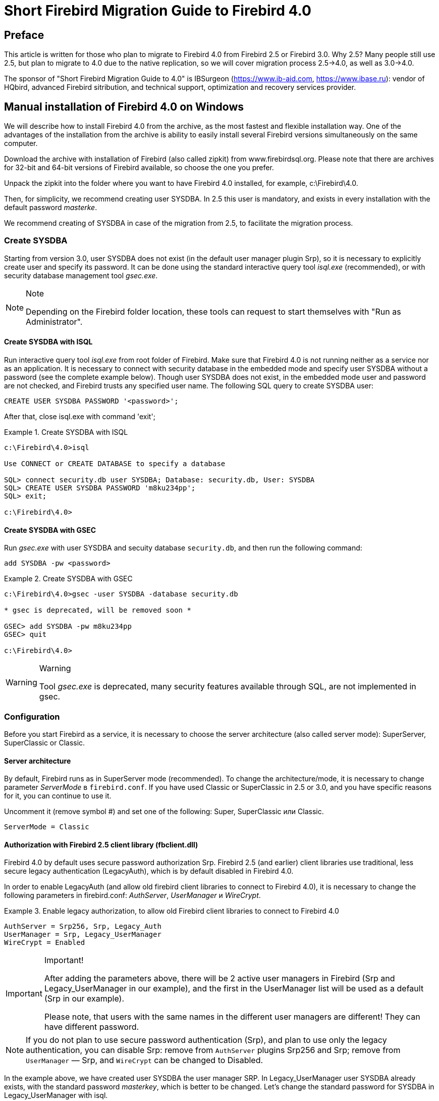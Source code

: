 = Short Firebird Migration Guide to Firebird 4.0

toc::[]

[preface]
== Preface

This article is written for those who plan to migrate to Firebird 4.0 from Firebird 2.5 or Firebird 3.0.
Why 2.5?
Many people still use 2.5, but plan to migrate to 4.0 due to the native replication, so we will cover migration process 2.5->4.0, as well as 3.0->4.0.

The sponsor of "Short Firebird Migration Guide to 4.0" is IBSurgeon (https://www.ib-aid.com[], https://www.ibase.ru[]): vendor of HQbird, advanced Firebird sitribution,
and technical support, optimization and recovery services provider.

== Manual installation of Firebird 4.0 on Windows

We will describe how to install Firebird 4.0 from the archive, as the most fastest and flexible installation way.
One of the advantages of the installation from the archive is ability to easily install several Firebird versions simultaneously on the same computer.

Download the archive with installation of Firebird (also called zipkit) from www.firebirdsql.org.
Please note that there are archives for 32-bit and 64-bit versions of Firebird available, so choose the one you prefer.

Unpack the zipkit into the folder where you want to have Firebird 4.0 installed, for example, c:\Firebird\4.0.

Then, for simplicity, we recommend creating user SYSDBA.
In 2.5 this user is mandatory, and exists in every installation with the default password _masterke_.

We recommend creating of SYSDBA in case of the migration from 2.5, to facilitate the migration process.

=== Create SYSDBA

Starting from version 3.0, user SYSDBA does not exist (in the default user manager plugin Srp), so it is necessary to explicitly create user and specify its password.
It can be done using the standard interactive query tool _isql.exe_ (recommended), or with security database management tool _gsec.exe_.

[NOTE]
.Note
====
Depending on the Firebird folder location, these tools can request to start themselves with "Run as Administrator".
====

==== Create SYSDBA with ISQL

Run interactive query tool _isql.exe_ from root folder of Firebird.
Make sure that Firebird 4.0 is not running neither as a service nor as an application.
It is necessary to connect with security database in the embedded mode and specify user SYSDBA without a password (see the complete example below).
Though user SYSDBA does not exist, in the embedded mode user and password are not checked, and Firebird trusts any specified user name.
The following SQL query to create SYSDBA user:

[listing,subs=+quotes]
----
CREATE USER SYSDBA PASSWORD '<password>';
----

After that, close isql.exe with command 'exit';

[example]
.Create SYSDBA with ISQL
====
[listing,subs=+quotes]
----
c:\Firebird\4.0>isql

Use CONNECT or CREATE DATABASE to specify a database

SQL> connect security.db user SYSDBA; Database: security.db, User: SYSDBA
SQL> CREATE USER SYSDBA PASSWORD 'm8ku234pp';
SQL> exit;

c:\Firebird\4.0>
----
====

==== Create SYSDBA with GSEC

Run _gsec.exe_ with user SYSDBA and secuity database `security.db`, and then run the following command:


----
add SYSDBA -pw <password>
----

[example]
.Create SYSDBA with GSEC
====
[listing,subs=+quotes]
----
c:\Firebird\4.0>gsec -user SYSDBA -database security.db

* gsec is deprecated, will be removed soon *

GSEC> add SYSDBA -pw m8ku234pp
GSEC> quit

c:\Firebird\4.0>
----
====

[WARNING]
.Warning
====
Tool _gsec.exe_ is deprecated, many security features available through SQL, are not implemented in gsec.
====

=== Configuration

Before you start Firebird as a service, it is necessary to choose the server architecture (also called server mode): SuperServer, SuperClassic or Classic.

==== Server architecture
By default, Firebird runs as in SuperServer mode (recommended).
To change the architecture/mode, it is necessary to change parameter _ServerMode_ в `firebird.conf`.
If you have used Classic or SuperClassic in 2.5 or 3.0, and you have specific reasons for it, you can continue to use it.

Uncomment it (remove symbol #) and set one of the following: Super, SuperClassic или Classic.

[listing,subs=+quotes]
----
ServerMode = Classic
----

==== Authorization with Firebird 2.5 client library (fbclient.dll)

Firebird 4.0 by default uses secure password authorization Srp.
Firebird 2.5 (and earlier) client libraries use traditional, less secure legacy authentication (LegacyAuth), which is by default disabled in Firebird 4.0.

In order to enable LegacyAuth (and allow old firebird client libraries to connect to Firebird 4.0), it is necessary to change the following parameters in firebird.conf: _AuthServer_, _UserManager_ и _WireCrypt_.

[example]
.Enable legacy authorization, to allow old Firebird client libraries to connect to Firebird 4.0
====
[listing,subs=+quotes]
----
AuthServer = Srp256, Srp, Legacy_Auth
UserManager = Srp, Legacy_UserManager
WireCrypt = Enabled
----
====



[IMPORTANT]
.Important!
====
After adding the parameters above, there will be 2 active user managers in Firebird (Srp and Legacy_UserManager in our example), and the first in the UserManager list will be used as a default (Srp in our example).

Please note, that users with the same names in the different user managers are different! They can have different password.
====

[NOTE]
====
If you do not plan to use secure password authentication (Srp), and plan to use only the legacy authentication, you can disable Srp:
remove from `AuthServer` plugins Srp256 and Srp; remove from `UserManager` — Srp, and `WireCrypt` can be changed to Disabled.
====

In the example above, we have created user SYSDBA the user manager SRP.
In Legacy_UserManager user SYSDBA already exists, with the standard password _masterkey_, which is better to be changed.
Let's change the standard password for SYSDBA in Legacy_UserManager with isql.


For this, run `ALTER USER` with specified Legacy_UserManager:

[example]
.Change password for user SYSDBA in Legacy_UserManager
====
[listing,subs=+quotes]
----
c:\Firebird\4.0>isql
Use CONNECT or CREATE DATABASE to specify a database
SQL> connect security.db user sysdba;
Database: security.db, User: SYSDBA
SQL> ALTER USER SYSDBA SET PASSWORD 'er34gfde' USING PLUGIN Legacy_UserManager;
SQL> exit;

c:\Firebird\4.0>
----
====

==== Set connection default timezone


In Firebird 4.0 the new date-time data types with time zones support are introduced.

Even if you don't plan to use data types with time zone support, it should be borne in mind that expressions CURRENT_TIMESTAMP and CURRENT_TIME now return data types with time zones.
To facilitate the transition of the legacy code, it is necessary to enable <<datatype-compatibility,compatibility mode>>, which allows transparent conversion of types with time zones to the types without timezones.
However, this conversion will work incorrectly if the connection default timezone is set incorrectly.

Usually the timezone of the connection is set on the client side.
If timezone is not set on the client side, the timezone of the operation system will be used.
Or, you can specify the default timezine with the firebird.conf parameter `DefaultTimeZone`:

[listing,subs=+quotes]
----
DefaultTimeZone = Europe/Moscow
----

==== Run several instances of different Firebird version

It is possible to run several instances of different Firebird versions, installed in the separated folders.
In order to run several Firebirds, it is necessary to configure them to use different network ports (for the default configuration of providers, when server listens for TCP/IP).
For this it is necessary to change `firebird.conf` parameter _RemoteServicePort_.
If you already have Firebird running on the default port 3050, it is necessary to set another free port, for example, 3051.

[listing,subs=+quotes]
----
RemoteServicePort = 3051
----

In order to connect from the client application to the Firebird instance with non-standard port, specify port number in the connection string, for example:

[listing,subs=+quotes]
----
isql.exe -user SYSDBA -pass mypassword localhost/3051:c:\mydatabase\mydb.dfb
----


Also it is recommended to alter parameters  _IpcName_ и _RemotePipeName_. If they will remain the same, the second Firebird instance will log an error in firebird.log. It is not a critical error if you don't use XNET or WNET protocols.

However, if you wish to use XNET or WNET protocols to connect to the second instance, it will be necessary to change parameters in `firebird.conf`, and set them on the client side in DPB (database parameters block).

=== Run Firebird as a Windows service


_instsvc.exe_ tool insert, change or remove information about Firebird service in the services database of the operating system.
Also it allows to start and stop Firebird service.

If you run it without parameters, it will show help about all commands and parameters.

[listing,subs=+quotes]
----
instsvc
Usage:
  instsvc i[nstall]
                    [ -a[uto]* | -d[emand] ]
                    [ -g[uardian] ]
                    [ -l[ogin] username [password] ]
                    [ -n[ame] instance ]
                    [ -i[nteractive] ]

          sta[rt]   [ -b[oostpriority] ]
                    [ -n[ame] instance ]
          sto[p]    [ -n[ame] instance ]
          q[uery]
          r[emove]  [ -n[ame] instance ]


  '*' denotes the default values
  '-z' can be used with any other option, prints version
  'username' refers by default to a local account on this machine.
  Use the format 'domain\username' or 'server\username' if appropriate.
----

[IMPORTANT]
.Important
====
Instsvc tool must be run in the console with administrative priviledges.
====

To install Firebird as a service enter command

[listing,subs=+quotes]
----
instsvc install
----

In this case Firebird will be installed as a service named "Firebird Server – DefaultInstance".
This service by default will automatically start on operating system boot, under LocalSystem account.

If you want to run several Firebird instances as a service, you must specify their names (different) using -n <name> option

[listing,subs=+quotes]
----
instsvc install -n fb40
----

To run service use command

[listing,subs=+quotes]
----
instsvc start
----

If Firebird service was installed with non-default name, you must use -n option

[listing,subs=+quotes]
----
instsvc start -n fb40
----

To stop Firebird service run command

[listing,subs=+quotes]
----
instsvc stop
----

If Firebird service was installed with non-default name, you must use -n option

[listing,subs=+quotes]
----
instsvc stop -n fb40
----

To remove Firebird service use command

[listing,subs=+quotes]
----
instsvc remove
----

If Firebird service was installed with non-default name, you must use -n option

[listing,subs=+quotes]
----
instsvc remove -n fb40
----

You may query all names of Firebird installed services

[listing,subs=+quotes]
----
instsvc query
----

[listing,subs=+quotes]
----
Firebird Server - fb30 IS installed.
  Status  : running
  Path    : C:\Firebird\3.0\firebird.exe -s fb30
  Startup : automatic
  Run as  : LocalSystem

Firebird Server - fb40 IS installed.
  Status  : running
  Path    : C:\Firebird\4.0\firebird.exe -s fb40
  Startup : automatic
  Run as  : LocalSystem
----

==== Using install_service.bat and uninstall_service.bat

Firebird installation contain two bat-files that helps installing and removing Firebird service: `install_service.bat` and `uninstall_service.bat`.

Using this files installation will be much simplier

[listing,subs=+quotes]
----
install_service.bat
----

To remove service run the following command

[listing,subs=+quotes]
----
uninstall_service.bat
----

If you want to set up name for the Firebird service, specify it as an argument

[listing,subs=+quotes]
----
install_service.bat fb40
----

The same is to remove specific Firebird service

[listing,subs=+quotes]
----
uninstall_service.bat fb40
----

=== Installing client

If we speak about installing Firebird client only, you need to have `fbclient.dll` file.
Firebird 4.0 client requires Microsoft Runtime C++ 2017 with the same bitness as fbclient.dll.
If Microsoft Runtime is not installed, you may just copy it's two files, `msvcp140.dll` and `vcruntime140.dll` that are included in ZIP for Windows.

Also, it is welcome to have `firebird.msg` at the same place where `fbclient.dll` is installed or copied.
There are lot of error messages included in `fbclient.dll`, but at least for Firebird console tools it is good to have`firebird.msg` nearby.

Unlike Firebird 2.5 and 3.0 Firebird 4.0 client library may need ICU files (`icudt63.dll`, `icuin63.dll`, `icuuc63.dll` и `icudt63l.dat`).
Previous versions required these files only for the server, not client.
Now these files may be needed by client library, especially if you want to work with datatypes like `TIMESTAMP WITH TIME ZONE` and `TIME WITH TIME ZONE`.
ICU is also used by Firebird client for `UtilInterface::decodeTimeTz()` and `UtilInterface::decodeTimestampTz()` functions.

[NOTE]
.Note
====
Windows 10 already have appropriate ICU library.
====

If you require TCP/IP wire compression, you also need `zlib1.dll` library.

For connection encryption you may need file `plugins/chacha.dll` if you want to use ChaCha encryption plugin.

As usual, application is able to load `fbclient.dll` if it have same bitness as application and resides near the application or in `PATH` or system folders (`system32` for 64bit and `SysWOW64` for 32bit).

[IMPORTANT]
.Important
====
Using `PATH` as a place of the client library may conflict with the other applications, that needs another version of the client library.
So, if application must work independently of the other applications, client files must be placed at the application folder, and this folder must not be in `PATH`.
====

To install Firebird client library to the Windows system folder use the command

[listing,subs=+quotes]
----
instclient install fbclient
----

[IMPORTANT]
.Important
====
Instclient does not copy any other files than `fbclient.dll` to the system folder.
====

=== Installing embedded 

Embedded now requires more files than previous versions.
Minimum set of files and folders for Firebird 4.0 embedded is the following:

* intl
- fbintl.conf
- fbintl.dll
* plugins
- engine13.dll
* firebird.conf
* icudt63l.dat
* fbclient.dll
* ib_util.dll
* icudt63.dll
* icuin63.dll
* icuuc63.dll
* msvcp140.dll
* vcruntime140.dll
* firebird.msg

Also you may copy tools `fbsvcmgr.exe`, `fbtracemgr.exe`, `gbak.exe`, `gfix.exe`, `gstat.exe`, `isql.exe`, `nbackup.exe`
to that folder, if you need them.

[NOTE]
.Note
====
When migrating from Firebird 2.5 two moments should be considered:

* Several files is needed instead of one `fbembed.dll`, and you must not rename `fbclient.dll`.
Use `fbclient.dll` name as a library name in your driver or components.

* If you want to connect to the one database from the different applications on the same computer, change `firebird.conf` file - set parameter `ServerMode` to `SuperClassic` to `Classic`.
(as the default behavior of Firebird 2.5 embedded). SuperServer mode does not allow to connect to the database more than one application with the Firebird embedded.
====

[[change-ods]]
== Converting the database to a new format

Databases of the Firebird 4.0 now have On-Disk Structure (ODS) 13.0. 
You may convert your database to the Firebird 4.0 format using _gbak_ - make backup first on the previous Firebird version, than restore on Firebird 4.0.
But, before that you should check and fix any incompatibilities.

[[change-ods-sql]]
=== SQL incompatibilities list

Incompatibilities at the SQL level may happen with the database objects (PSQL procedures and functions) and with DSQL queries.

Here are some common problems at the SQL level that you may fix before moving to the new ODS.
Complete list of incompatibilities you will find in Firebird 3.0 Release Notes (for those who moves from the Firebird 2.5) and Firebird 4.0 Release Notes 4.0, "Compatibility Issues" chapter.

==== New reserved words

Check your database for the new keywords that are used for the identifiers, column names and variables.
With the dialect 1 these keywords cannot be used in SQL. In dialect 3 - may be used, but must be surrounded by double quotes.
Please read Firebird 3.0 and 4.0 Release Notes, "Reserved Words and Changes" chapter.
Keywords may be used as identifiers, but this is not recommended.

==== Column names in PSQL cursors

This item is relevant for those who moves from Firebird 2.5. All output columns of PSQL cursors declared as `DECLARE CURSOR` must have explicit name or alias.
The same goes for PSQL cursors `FOR SELECT ... AS CURSOR <cursor name> DO ...`.

[example]
.The problem with unnamed columns in cursors
====
[listing,subs=+quotes]
----
create procedure sp_test
returns (n int)
as
  declare c cursor for (select 1 /* as a */ from rdb$database);
begin
  open c;
  fetch c into n;
  close c;
  suspend;
end
----

----
Statement failed, SQLSTATE = 42000
unsuccessful metadata update
-ALTER PROCEDURE SP_TEST failed
-Dynamic SQL Error
-SQL error code = -104
-Invalid command
-no column name specified for column number 1 in derived table C
----
====

==== New data types

Firebird 4.0 introduces new data types:

[options="compact"]
- `TIMESTAMP WITH TIME ZONE`
- `TIME WITH TIME ZONE`
- `INT128`
- `NUMERIC(38, x)` и `DECIMAL(38, x)`
- `DECFLOAT(16)` и `DECFLOAT(34)`
+
Last two types does not give problems, because you could not use them before, and they were not returned by expressions.

Some expressions now may return result as `NUMERIC(38, x)`,  `DECIMAL(38, x)` or `INT128`.
This problem will be described later, because it does not appear at the ODS change.

`CURRENT_TIMESTAMP` and `CURRENT_TIME` now returns `TIMESTAMP WITH TIME ZONE` и `TIME WITH TIME ZONE`.
This may be serious problem.
You may set compatibility mode for the old client libraries and applications, but this will not help for the code of stored procedures, functions and triggers.
You should use `LOCALTIMESTAMP` and `LOCALTIME` instead of `CURRENT_TIMESTAMP` and `CURRENT_TIME` where you do not want to work with the timezone datatypes.
These expressions were introduced in Firebird 2.5.9 and Firebird 3.0.4 to allow you prepare your databases for the migration to the Firebird 4.0.

==== Time and date literals

Firebird 4.0 now have stricter control of date and time literals syntax.

Literals 'NOW', 'TODAY', 'TOMORROW', 'YESTERDAY' with the implicit typecast (prefixed with TIMESTAMP, DATE, TIME) now rejected.
Value of these literals were evalueted during prepare of DSQL or PSQL, and produced unexpected results.

If you have something like TIMESTAMP 'NOW' in DSQL or PSQL, there will be compatibility issue.

[example]
.The following code will not be compiled
====
[listing,subs=+quotes]
----
..
DECLARE VARIABLE moment TIMESTAMP;
..
SELECT TIMESTAMP 'NOW' FROM RDB$DATABASE INTO :moment;

/* variable 'moment' here will be "frozen" as the time of the last compliation of the procedure or function  */
..
----
====

You should clear out literals like that from your procedures, triggers and functions (for example, change to explicit `CAST('NOW' AS TIMESTAMP)`) before moving to the new ODS.

Also you should check other date and time literals with the explicit date/time. 
Previously, such literals allowed notn-standard delimiters. Now these delimiters rejected.
More details about correct date and time literals you may read in "Firebird 4.0 Language Reference" at the chapter "Date and time literals".

=== External functions (UDFs) now considered as deprecated

Support for the external function (UDF) feature is deprecated in Firebird 4.
Its immediate effect is that UDFs cannot be used with the default configuration, where
the parameter `UdfAccess` in `firebird.conf` is set to None and the UDF libraries ib_udf and fbudf are withdrawn from the distribution.

Most of the functions in those libraries were already deprecated in previous Firebird versions and replaced with built-in analogues.
Safe replacements for a few of the remaining functions are now available, either in a new library of user-defined routines (UDRs) named
[lib]udf_compat.[dll/so/dylib], or as scripted conversions to PSQL stored functions.

The Firebird 4 distribution contains a script to migrate all (or any) of those UDF declarations. You
can edit and extract from it to suit, if you wish, but you must keep the respective re-declarations
and conversions intact as scripted.

If you still want to use UDFs, you must change `firebird.conf` parameter

[listing,subs=+quotes]
----
UdfAccess = Restrict UDF
----

You can find more information in Firebird 4.0 Release Notes.

=== Upgrade your database to the new ODS

After preparation you may try to uprgade your database using _gbak_ tool.

This example assumes that there is one computer with Firebird 3 and Firebird 4. Firebird 3 is using TCP port 3053, and Firebird 4 - -3054.

First you should make backup copy of your database using current Firebird version

[listing,subs=+quotes]
----
gbak -b -g -V -user <username> -pas <password> -se <service> <database> <backup_file> -Y <log_file>
----

[example]
.Create backup using current Firebird version
====
[listing,subs=+quotes]
----
gbak -b -g -V -user SYSDBA -pas 8kej712 -se server/3053:service_mgr my_db d:\fb30_backup\my_db.fbk -Y d:\fb30_backup\backup.log
----
====

Next you need to restore this backup using Firebird 4

[listing,subs=+quotes]
----
gbak -c -v -user <username> -pas <password> -se <service> <backup_file> <database_file> -Y <log_file>
----

[example]
.Restore of the backup using Firebird 4.0
====
[listing,subs=+quotes]
----
gbak -c -v -user SYSDBA -pas 8kej712 -se server/3054:service_mgr d:\fb30_backup\my_db.fbk d:\fb40_data\my_db.fdb -Y d:\fb40_data\restore.log
----
====

[IMPORTANT]
.Important
====
Note that -V and -Y options must be used so that you can see in the log file what went wrong during the restore process.
====

After restore carefully examine the `restore.log` fir errors.
Most of the incompatibilities may be related to the SQL.
If you have not fixed something, you will have to go back to editing the PSQL objects in the original database.


==== UDF Warnings

After restore in the `restore.log` you may see the following warnings

[listing,subs=+quotes]
----
gbak: WARNING:function UDF_FRAC is not defined
gbak: WARNING: module name or entrypoint could not be found
----

It means you have a UDF that is declared in the database but whose library is missing — which, of course, we know is true.
There is a description above what to do in this case. Mostly this is related to your custom UDFs.
If you used only ib_udf and fbudf libraries, you may replace them to the built-in functions or their safe UDR counterparts from `udf_compat.dll`.
This can be done by the script `misc/upgrade/v4.0/udf_replace.sql`.
Use the following command

[listing,subs=+quotes]
----
isql -user sysdba -pas masterkey -i udf_replace.sql {your-database}
----

[WARINING]
.Warning
====
This script does not change anything for the third-party UDF libraries!
====

== Migrating database aliases

This section is relevant for Firebird 2.5 users.
The contents of `aliases.conf` now moved to `databases.conf` (since Firebird 3.0).
Now you are able to setup not only aliases in the `databases.conf`, but lot of database specific parameters.

Database-level parameters now marked in `firebird.conf` as 'Per-database configurable'.

== Migrating user list

User list migration is different for Firebird 2.5 and Firebird 3.0.
Migrating user list from Firebird 3.0 is much simpler, here is an example.

=== Migrating user list from Firebird 3.0

The simpliest way to migrate Firebird 3 security database to Firebird 4 is to make backup of `security3.fdb` and to restore it with Firebird 4.0.
But, in this case you will loose some new features.
Let explain a bit complex way:

1. Make backup using Firebird 3.0
+
[listing,subs=+quotes]
----
c:\Firebird\3.0>gbak -b -g -user SYSDBA security.db d:\fb30_backup\security.fbk
----

2. Restore this backup on Firebird 4.0 with the new name
+
[listing,subs=+quotes]
----
c:\Firebird\4.0>gbak -с -user SYSDBA -pas 8kej712 -se localhost/3054:service_mgr d:\fb30_backup\security.fbk d:\fb40_data\security_30.fdb
----

3. Save the following script to the file `copy_user.sql`
+
[listing,subs=+quotes]
----
set term ^;

EXECUTE BLOCK
AS
  -- change constants to your drive, folder and file names
  DECLARE SRC_SEC_DB     VARCHAR(255) = 'd:\fb40_data\security_30.fdb';
  DECLARE SRC_SEC_USER   VARCHAR(63) = 'SYSDBA';
  ---------------------------------------------------
  DECLARE PLG$USER_NAME  SEC$USER_NAME;
  DECLARE PLG$VERIFIER   VARCHAR(128) CHARACTER SET OCTETS;
  DECLARE PLG$SALT       VARCHAR(32) CHARACTER SET OCTETS;
  DECLARE PLG$COMMENT    BLOB SUB_TYPE TEXT CHARACTER SET UTF8;
  DECLARE PLG$FIRST      SEC$NAME_PART;
  DECLARE PLG$MIDDLE     SEC$NAME_PART;
  DECLARE PLG$LAST       SEC$NAME_PART;
  DECLARE PLG$ATTRIBUTES BLOB SUB_TYPE TEXT CHARACTER SET UTF8;
  DECLARE PLG$ACTIVE     BOOLEAN;
  DECLARE PLG$GROUP_NAME SEC$USER_NAME;
  DECLARE PLG$UID        PLG$ID;
  DECLARE PLG$GID        PLG$ID;
  DECLARE PLG$PASSWD     PLG$PASSWD;
BEGIN
  -- transferring SRP plugin users
  FOR EXECUTE STATEMENT Q'!
      SELECT
          PLG$USER_NAME,
          PLG$VERIFIER,
          PLG$SALT,
          PLG$COMMENT,
          PLG$FIRST,
          PLG$MIDDLE,
          PLG$LAST,
          PLG$ATTRIBUTES,
          PLG$ACTIVE
      FROM PLG$SRP
      WHERE PLG$USER_NAME <> 'SYSDBA'
!'
          ON EXTERNAL :SRC_SEC_DB
          AS USER :SRC_SEC_USER
          INTO :PLG$USER_NAME,
               :PLG$VERIFIER,
               :PLG$SALT,
               :PLG$COMMENT,
               :PLG$FIRST,
               :PLG$MIDDLE,
               :PLG$LAST,
               :PLG$ATTRIBUTES,
               :PLG$ACTIVE
  DO
  BEGIN
    INSERT INTO PLG$SRP (
        PLG$USER_NAME,
        PLG$VERIFIER,
        PLG$SALT,
        PLG$COMMENT,
        PLG$FIRST,
        PLG$MIDDLE,
        PLG$LAST,
        PLG$ATTRIBUTES,
        PLG$ACTIVE)
    VALUES (
        :PLG$USER_NAME,
        :PLG$VERIFIER,
        :PLG$SALT,
        :PLG$COMMENT,
        :PLG$FIRST,
        :PLG$MIDDLE,
        :PLG$LAST,
        :PLG$ATTRIBUTES,
        :PLG$ACTIVE);
  END
  -- transferring Legacy_UserManager plugin users
  FOR EXECUTE STATEMENT Q'!
      SELECT
          PLG$USER_NAME,
          PLG$GROUP_NAME,
          PLG$UID,
          PLG$GID,
          PLG$PASSWD,
          PLG$COMMENT,
          PLG$FIRST_NAME,
          PLG$MIDDLE_NAME,
          PLG$LAST_NAME
      FROM PLG$USERS
      WHERE PLG$USER_NAME <> 'SYSDBA'
!'
          ON EXTERNAL :SRC_SEC_DB
          AS USER :SRC_SEC_USER
          INTO :PLG$USER_NAME,
               :PLG$GROUP_NAME,
               :PLG$UID,
               :PLG$GID,
               :PLG$PASSWD,
               :PLG$COMMENT,
               :PLG$FIRST,
               :PLG$MIDDLE,
               :PLG$LAST
  DO
  BEGIN
    INSERT INTO PLG$USERS (
        PLG$USER_NAME,
        PLG$GROUP_NAME,
        PLG$UID,
        PLG$GID,
        PLG$PASSWD,
        PLG$COMMENT,
        PLG$FIRST_NAME,
        PLG$MIDDLE_NAME,
        PLG$LAST_NAME)
    VALUES (
        :PLG$USER_NAME,
        :PLG$GROUP_NAME,
        :PLG$UID,
        :PLG$GID,
        :PLG$PASSWD,
        :PLG$COMMENT,
        :PLG$FIRST,
        :PLG$MIDDLE,
        :PLG$LAST);
  END
END^

set term ;^

commit;

exit;
----
+
[IMPORTANT]
.Important
====
Do not forget to change `SRC_SEC_DB` variable.
====
+
[NOTE]
.Note
====
SYSDBA was excluded, because it is expected that you already initialized SYSDBA accout during Firebird 4 installation.
====

4. Execute this script at Firebird 4.0, connecting to the security.db in embedded mode
+
[listing,subs=+quotes]
----
c:\Firebird\4.0>isql -i "d:\fb40_data\copy_users.sql" -u SYSDBA -ch UTF8 security.db
----

Congratulations! Your user list is transferred with all attributes and passwords.

=== Migrating user list from Firebird 2.5

This task is more compex. 
Firebird 3.0 introduced new authentification protocol - SRP (Secure Remote Password Protocol), which is used by default.
Old (legacy) authehtification method is available, but it is turned off by default, because considered not safe enough.
Firebird 3.0 Release Notes describes transferring Legacy_UserManager users to SRP, but in this case you do not have ability to connect with fbclient version 2.5. 
Also, transferring of passwords from Legacy_UserManager to SRP is impossible.
Example script will transfer user names, but will generate random passwords.
If you want to restore current passwords, you should do it manually.
Here is alternate script that allows to transfer legacy users from `security2.fdb` to `security3.fdb` using Legacy_UserManager plugin.

==== Copying user list to SRP plugin

New authentification model (Firebird 3) does not allow to convert Firebird 2.5 security database (security2.fdb) to Firebird 4 security database.
But there exists upgrade method, that allows to save user account - user name, etc, except passwords from 2.5.

This method needs to run `security_database.sql` script, that is included to `misc/upgrade` of your Firebird 3 installation. 
This description assumes that you have copy of this script at the same folder with isql.

[NOTE]
.Note
====
* Firebird 4.0 does not have `security_database.sql` in its distribution, so you need to download Firebird 3.0 zip archive.

* Do not forget to change _masterkey_ password in the script to your real SYSDBA password.
====

1. Make backup of `security2.fdb` using Firebird 2.5
+
[listing,subs=+quotes]
----
c:\Firebird\2.5>bin\gbak -b -g -user SYSDBA -password masterkey -se service_mgr c:\Firebird\2.5\security2.fdb d:
\fb25_backup\security2.fbk
----

2. Restore this backup on Firebird 4.0
+
[listing,subs=+quotes]
----
c:\Firebird\4.0>gbak -c -user SYSDBA -password masterkey -se localhost/3054:service_mgr d:\fbdata\4.0\security2.fbk d:\f
bdata\4.0\security2db.fdb -v
----

3. Open the folder of isql Firebird 4.0, and run script:
+
[listing,subs=+quotes]
----
isql -user sysdba -pas masterkey -i security_database.sql
{host/path}security2db.fdb
----
+
`security2db.fdb` - this is an example name, you can use any name you choose.
+

4. Script generates new random passwords and show them on the screen.
You need to copy this output and tell users about their new passwords.

==== Transferring user list to Legacy_UserManager plugin

Unlike the previous option this script will save user passwords.
But it is recommended to move these users to Srp plugin.

1. Make backup of `security2.fdb` using Firebird 2.5
+
[listing,subs=+quotes]
----
c:\Firebird\2.5>bin\gbak -b -g -user SYSDBA -password masterkey -se service_mgr c:\Firebird\2.5\security2.fdb d:
\fb25_backup\security2.fbk
----

2. Restore this backup with Firebird 4.0
+
[listing,subs=+quotes]
----
c:\Firebird\4.0>gbak -c -user SYSDBA -password masterkey -se localhost/3054:service_mgr d:\fbdata\4.0\security2.fbk d:\f
bdata\4.0\security2db.fdb -v
----

3. Save the following script to the file `copy_security2.sql`

+
[listing,subs=+quotes]
----
set term ^;

EXECUTE BLOCK
AS
  -- change these variables to your parameters
  DECLARE SRC_SEC_DB     VARCHAR(255) = 'd:\fbdata\4.0\security2.fdb';
  DECLARE SRC_SEC_USER   VARCHAR(63) = 'SYSDBA';
  ---------------------------------------------------
  DECLARE PLG$USER_NAME  SEC$USER_NAME;
  DECLARE PLG$COMMENT    BLOB SUB_TYPE TEXT CHARACTER SET UTF8;
  DECLARE PLG$FIRST      SEC$NAME_PART;
  DECLARE PLG$MIDDLE     SEC$NAME_PART;
  DECLARE PLG$LAST       SEC$NAME_PART;
  DECLARE PLG$GROUP_NAME SEC$USER_NAME;
  DECLARE PLG$UID        INT;
  DECLARE PLG$GID        INT;
  DECLARE PLG$PASSWD     VARBINARY(64);
BEGIN
  FOR EXECUTE STATEMENT q'!
      SELECT
          RDB$USER_NAME,
          RDB$GROUP_NAME,
          RDB$UID,
          RDB$GID,
          RDB$PASSWD,
          RDB$COMMENT,
          RDB$FIRST_NAME,
          RDB$MIDDLE_NAME,
          RDB$LAST_NAME
      FROM RDB$USERS
      WHERE RDB$USER_NAME <> 'SYSDBA'
!'
      ON EXTERNAL :SRC_SEC_DB
      AS USER :SRC_SEC_USER
      INTO
          :PLG$USER_NAME,
          :PLG$GROUP_NAME,
          :PLG$UID,
          :PLG$GID,
          :PLG$PASSWD,
          :PLG$COMMENT,
          :PLG$FIRST,
          :PLG$MIDDLE,
          :PLG$LAST
  DO
  BEGIN
    INSERT INTO PLG$USERS (
        PLG$USER_NAME,
        PLG$GROUP_NAME,
        PLG$UID,
        PLG$GID,
        PLG$PASSWD,
        PLG$COMMENT,
        PLG$FIRST_NAME,
        PLG$MIDDLE_NAME,
        PLG$LAST_NAME)
    VALUES (
        :PLG$USER_NAME,
        :PLG$GROUP_NAME,
        :PLG$UID,
        :PLG$GID,
        :PLG$PASSWD,
        :PLG$COMMENT,
        :PLG$FIRST,
        :PLG$MIDDLE,
        :PLG$LAST);
  END
END^

set term ;^

commit;

exit;
----
+
[IMPORTANT]
.Important
====
Do not forget to change value of the variable `SRC_SEC_DB` to your security database.
====
+
[NOTE]
.Note
====
This script excludes SYSDBA, because this user was initialized during Firebird 4 install.
By default installation creates SYSDBA using SRP plugin, so, there will be no SYSDBA for Legacy_UserManager plugin.
But, you may create SYSDBA using Legacy_UserManager, and in this case there will be two SYSDBA - for Srp and for Legacy_UserManager.
====

4. Run script on Firebird 4.0 connecting to the security database in embedded mode
+
[listing,subs=+quotes]
----
c:\Firebird\4.0>isql -i "d:\fb40_data\copy_security2.sql" -u SYSDBA -ch UTF8 security.db
----

At that point all users transferred with all attributes and passwords.

== Configuring Trusted Authentication

Configuring Trusted Authentication (if it is needed) in Firebird 4.0 is done the same way as in Firebird 3.0.
For those migrating from Firebird 2.5, we will describe this process in more detail.

1. First you must turn on Win_Sspi plugin in the `firebird.conf` or `databases.conf` (by default it is turned off).
This plugin will be used together with Srp.
+
[listing,subs=+quotes]
----
AuthServer = Srp256, Win_Sspi
----

2. Next you must turn user mapping from Win_Sspi to CURRENT_USER.
+
[listing,subs=+quotes]
----
CREATE MAPPING TRUSTED_AUTH
USING PLUGIN WIN_SSPI
FROM ANY USER
TO USER;
----
+
This query creates mapping only for the particular database.
This mapping will not be applied to other databases.
If you want to create mapping for all databases at the server, add GLOBAL keyword (check "Firebird 4 Language Reference" for the full syntax of CREATE MAPPING).
+
[listing,subs=+quotes]
----
CREATE GLOBAL MAPPING TRUSTED_AUTH
USING PLUGIN WIN_SSPI
FROM ANY USER
TO USER;
----

3. Turn on SYSDBA-like access for Windows administrators (if needed).
+
[listing,subs=+quotes]
----
CREATE MAPPING WIN_ADMINS
USING PLUGIN WIN_SSPI
FROM Predefined_Group
DOMAIN_ANY_RID_ADMINS
TO ROLE RDB$ADMIN;
----
+
Instead of SYSDBA-like access you may give administrative privileges to the particular user.
+
[listing,subs=+quotes]
----
create global mapping cto_sysdba
using plugin win_sspi
from user "STATION9\DEVELOPER"
to user SYSDBA;
----

== Application level incompatibilities

Firebird 4 client library "fbclient" is compatible with previous versions at API level.
But there may be compatibility problems for some SQL queries.
Some of them were described above. Next is information about other incompatibilities.

[[datatype-compatibility]]
=== New data types

Some expressions can return new data types that your application cannot process without its modification.
This modification may take too much time, or will require changing the code of the data access components, etc.
To simplify migration to new versions, you can set the _DataTypeCompatibility_ parameter to the compatibility mode with the required version in `firebird.conf` or `databases.conf`.

[listing,subs=+quotes]
----
DataTypeCompatibility = 3.0
----

This is the fastest way to get compatibility with new data types.
During time you may add new data types support to your applications.
Since it will happen gradually, one datatype first, then another, etc, you may set data type binding of the types
that your applications still do not support.

[listing,subs=+quotes]
.Syntax
----
SET BIND OF { <type-from> | TIME ZONE } TO { <type-to> | LEGACY | NATIVE | EXTENDED }
----

Please read detailed description of this command in "Firebird 4.0 Release Notes" and "Firebird 4.0 language reference".
Using 'SET BIND OF' you can bind new types right after connecting to the database, and even create AFTER CONNECT trigger
with the set of such commands.

For example you added timezone support to your application, but still do not support INT128 and DECFLOAT.
In this case you may create trigger.

[listing,subs=+quotes]
----
create or alter trigger tr_ac_set_bind
on connect
as
begin
  set bind of int128 to legacy;
  set bind of decfloat to legacy;
end
----

=== Consistent read in READ COMMITTED transactions

Firebird 4 not only introduces Read Consistency for Statements in Read-Committed Transactions, but also makes it a default mode for all READ COMMITTED transactions, regardless of their
RECORD VERSION or NO RECORD VERSION properties. This is done to provide users with better behaviour — both compliant with the SQL specification and less conflict-prone. However, this new
behaviour may also have unexpected side effects.
The most important is so-called "restarts" on update conflicts. 
This can 
This can lead to the fact that some code not subject to transactional control can be executed multiple times within PSQL.
Examples of this type of code may be:

* using external tables, sequences and context variables;
* sending email messages using UDF;
* using autonomous transactions or external queries.

Please read about 'Read Consistency' in the "Firebird 4.0 Release Notes".

Another important effect is that active cursors in READ COMMITTED READ CONSISTENCY transactions prevent garbage collection even in Read Only mode.
It is recommended that you stop using single long-running transaction READ COMMITTED READ ONLY, and change it to serveral same transactions, each of them
active for exactly as long as necessary.

If READ CONSISTENCY mode is undesirable for any reason, you may set configuration parameter _ReadConsistency_ to previous behavior.

=== INSERT … RETURNING requires SELECT privilege

If some INSERT statement contains a RETURNING clause that refers columns of the underlying table, the appropriate SELECT privilege must be granted to the caller.

== Conclusion

That's it. We hope that this document will help to upgrade your databases and applications to Firebird 4.0 and get all benefits of the new version!

